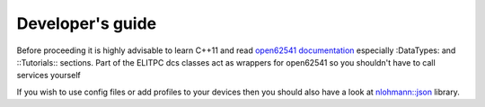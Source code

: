 Developer's guide
=================
Before proceeding it is highly advisable to learn C++11  and read `open62541 documentation <https://open62541.org/doc/current>`_ especially :DataTypes: and ::Tutorials:: sections. Part of the ELITPC dcs classes act as wrappers for open62541 so you shouldn't have to call services yourself

If you wish to use config files or add profiles to your devices then you should also have a look at `nlohmann::json <https://github.com/nlohmann/json>`_ library.

